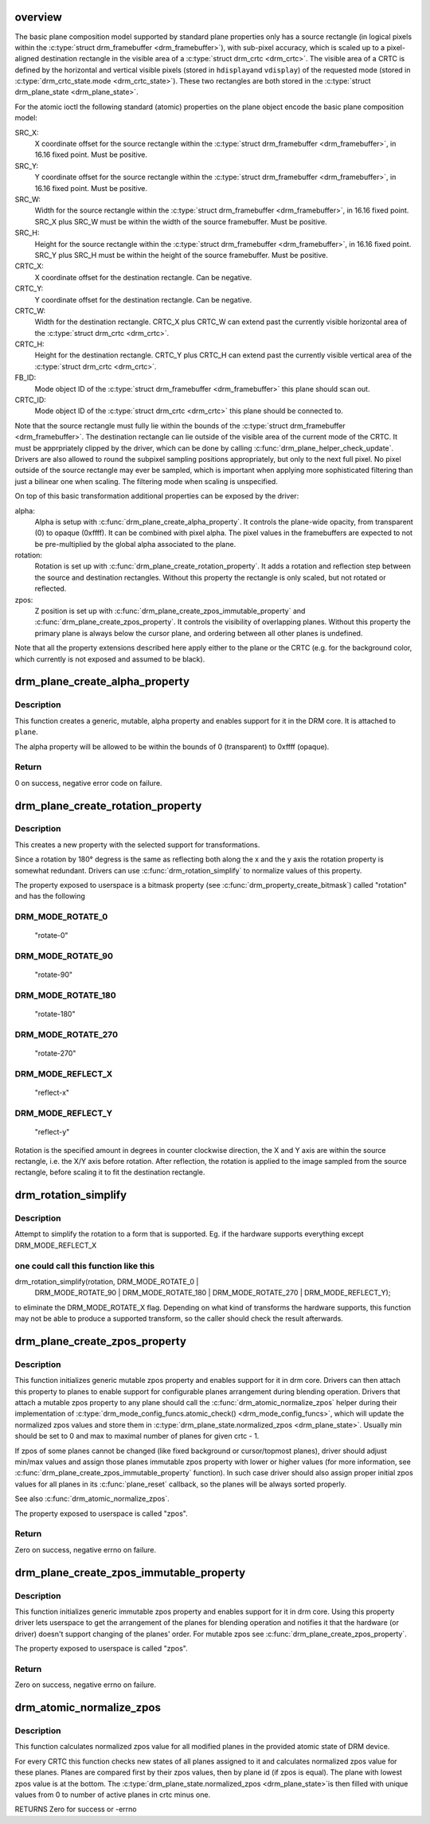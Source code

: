 .. -*- coding: utf-8; mode: rst -*-
.. src-file: drivers/gpu/drm/drm_blend.c

.. _`overview`:

overview
========

The basic plane composition model supported by standard plane properties only
has a source rectangle (in logical pixels within the \ :c:type:`struct drm_framebuffer <drm_framebuffer>`\ ), with
sub-pixel accuracy, which is scaled up to a pixel-aligned destination
rectangle in the visible area of a \ :c:type:`struct drm_crtc <drm_crtc>`\ . The visible area of a CRTC is
defined by the horizontal and vertical visible pixels (stored in \ ``hdisplay``\ 
and \ ``vdisplay``\ ) of the requested mode (stored in \ :c:type:`drm_crtc_state.mode <drm_crtc_state>`\ ). These
two rectangles are both stored in the \ :c:type:`struct drm_plane_state <drm_plane_state>`\ .

For the atomic ioctl the following standard (atomic) properties on the plane object
encode the basic plane composition model:

SRC_X:
     X coordinate offset for the source rectangle within the
     \ :c:type:`struct drm_framebuffer <drm_framebuffer>`\ , in 16.16 fixed point. Must be positive.
SRC_Y:
     Y coordinate offset for the source rectangle within the
     \ :c:type:`struct drm_framebuffer <drm_framebuffer>`\ , in 16.16 fixed point. Must be positive.
SRC_W:
     Width for the source rectangle within the \ :c:type:`struct drm_framebuffer <drm_framebuffer>`\ , in 16.16
     fixed point. SRC_X plus SRC_W must be within the width of the source
     framebuffer. Must be positive.
SRC_H:
     Height for the source rectangle within the \ :c:type:`struct drm_framebuffer <drm_framebuffer>`\ , in 16.16
     fixed point. SRC_Y plus SRC_H must be within the height of the source
     framebuffer. Must be positive.
CRTC_X:
     X coordinate offset for the destination rectangle. Can be negative.
CRTC_Y:
     Y coordinate offset for the destination rectangle. Can be negative.
CRTC_W:
     Width for the destination rectangle. CRTC_X plus CRTC_W can extend past
     the currently visible horizontal area of the \ :c:type:`struct drm_crtc <drm_crtc>`\ .
CRTC_H:
     Height for the destination rectangle. CRTC_Y plus CRTC_H can extend past
     the currently visible vertical area of the \ :c:type:`struct drm_crtc <drm_crtc>`\ .
FB_ID:
     Mode object ID of the \ :c:type:`struct drm_framebuffer <drm_framebuffer>`\  this plane should scan out.
CRTC_ID:
     Mode object ID of the \ :c:type:`struct drm_crtc <drm_crtc>`\  this plane should be connected to.

Note that the source rectangle must fully lie within the bounds of the
\ :c:type:`struct drm_framebuffer <drm_framebuffer>`\ . The destination rectangle can lie outside of the visible
area of the current mode of the CRTC. It must be apprpriately clipped by the
driver, which can be done by calling \ :c:func:`drm_plane_helper_check_update`\ . Drivers
are also allowed to round the subpixel sampling positions appropriately, but
only to the next full pixel. No pixel outside of the source rectangle may
ever be sampled, which is important when applying more sophisticated
filtering than just a bilinear one when scaling. The filtering mode when
scaling is unspecified.

On top of this basic transformation additional properties can be exposed by
the driver:

alpha:
     Alpha is setup with \ :c:func:`drm_plane_create_alpha_property`\ . It controls the
     plane-wide opacity, from transparent (0) to opaque (0xffff). It can be
     combined with pixel alpha.
     The pixel values in the framebuffers are expected to not be
     pre-multiplied by the global alpha associated to the plane.

rotation:
     Rotation is set up with \ :c:func:`drm_plane_create_rotation_property`\ . It adds a
     rotation and reflection step between the source and destination rectangles.
     Without this property the rectangle is only scaled, but not rotated or
     reflected.

zpos:
     Z position is set up with \ :c:func:`drm_plane_create_zpos_immutable_property`\  and
     \ :c:func:`drm_plane_create_zpos_property`\ . It controls the visibility of overlapping
     planes. Without this property the primary plane is always below the cursor
     plane, and ordering between all other planes is undefined.

Note that all the property extensions described here apply either to the
plane or the CRTC (e.g. for the background color, which currently is not
exposed and assumed to be black).

.. _`drm_plane_create_alpha_property`:

drm_plane_create_alpha_property
===============================

.. c:function:: int drm_plane_create_alpha_property(struct drm_plane *plane)

    create a new alpha property

    :param struct drm_plane \*plane:
        drm plane

.. _`drm_plane_create_alpha_property.description`:

Description
-----------

This function creates a generic, mutable, alpha property and enables support
for it in the DRM core. It is attached to \ ``plane``\ .

The alpha property will be allowed to be within the bounds of 0
(transparent) to 0xffff (opaque).

.. _`drm_plane_create_alpha_property.return`:

Return
------

0 on success, negative error code on failure.

.. _`drm_plane_create_rotation_property`:

drm_plane_create_rotation_property
==================================

.. c:function:: int drm_plane_create_rotation_property(struct drm_plane *plane, unsigned int rotation, unsigned int supported_rotations)

    create a new rotation property

    :param struct drm_plane \*plane:
        drm plane

    :param unsigned int rotation:
        initial value of the rotation property

    :param unsigned int supported_rotations:
        bitmask of supported rotations and reflections

.. _`drm_plane_create_rotation_property.description`:

Description
-----------

This creates a new property with the selected support for transformations.

Since a rotation by 180° degress is the same as reflecting both along the x
and the y axis the rotation property is somewhat redundant. Drivers can use
\ :c:func:`drm_rotation_simplify`\  to normalize values of this property.

The property exposed to userspace is a bitmask property (see
\ :c:func:`drm_property_create_bitmask`\ ) called "rotation" and has the following

.. _`drm_plane_create_rotation_property.drm_mode_rotate_0`:

DRM_MODE_ROTATE_0
-----------------


     "rotate-0"

.. _`drm_plane_create_rotation_property.drm_mode_rotate_90`:

DRM_MODE_ROTATE_90
------------------

     "rotate-90"

.. _`drm_plane_create_rotation_property.drm_mode_rotate_180`:

DRM_MODE_ROTATE_180
-------------------

     "rotate-180"

.. _`drm_plane_create_rotation_property.drm_mode_rotate_270`:

DRM_MODE_ROTATE_270
-------------------

     "rotate-270"

.. _`drm_plane_create_rotation_property.drm_mode_reflect_x`:

DRM_MODE_REFLECT_X
------------------

     "reflect-x"

.. _`drm_plane_create_rotation_property.drm_mode_reflect_y`:

DRM_MODE_REFLECT_Y
------------------

     "reflect-y"

Rotation is the specified amount in degrees in counter clockwise direction,
the X and Y axis are within the source rectangle, i.e.  the X/Y axis before
rotation. After reflection, the rotation is applied to the image sampled from
the source rectangle, before scaling it to fit the destination rectangle.

.. _`drm_rotation_simplify`:

drm_rotation_simplify
=====================

.. c:function:: unsigned int drm_rotation_simplify(unsigned int rotation, unsigned int supported_rotations)

    Try to simplify the rotation

    :param unsigned int rotation:
        Rotation to be simplified

    :param unsigned int supported_rotations:
        Supported rotations

.. _`drm_rotation_simplify.description`:

Description
-----------

Attempt to simplify the rotation to a form that is supported.
Eg. if the hardware supports everything except DRM_MODE_REFLECT_X

.. _`drm_rotation_simplify.one-could-call-this-function-like-this`:

one could call this function like this
--------------------------------------


drm_rotation_simplify(rotation, DRM_MODE_ROTATE_0 |
                      DRM_MODE_ROTATE_90 | DRM_MODE_ROTATE_180 |
                      DRM_MODE_ROTATE_270 | DRM_MODE_REFLECT_Y);

to eliminate the DRM_MODE_ROTATE_X flag. Depending on what kind of
transforms the hardware supports, this function may not
be able to produce a supported transform, so the caller should
check the result afterwards.

.. _`drm_plane_create_zpos_property`:

drm_plane_create_zpos_property
==============================

.. c:function:: int drm_plane_create_zpos_property(struct drm_plane *plane, unsigned int zpos, unsigned int min, unsigned int max)

    create mutable zpos property

    :param struct drm_plane \*plane:
        drm plane

    :param unsigned int zpos:
        initial value of zpos property

    :param unsigned int min:
        minimal possible value of zpos property

    :param unsigned int max:
        maximal possible value of zpos property

.. _`drm_plane_create_zpos_property.description`:

Description
-----------

This function initializes generic mutable zpos property and enables support
for it in drm core. Drivers can then attach this property to planes to enable
support for configurable planes arrangement during blending operation.
Drivers that attach a mutable zpos property to any plane should call the
\ :c:func:`drm_atomic_normalize_zpos`\  helper during their implementation of
\ :c:type:`drm_mode_config_funcs.atomic_check() <drm_mode_config_funcs>`\ , which will update the normalized zpos
values and store them in \ :c:type:`drm_plane_state.normalized_zpos <drm_plane_state>`\ . Usually min
should be set to 0 and max to maximal number of planes for given crtc - 1.

If zpos of some planes cannot be changed (like fixed background or
cursor/topmost planes), driver should adjust min/max values and assign those
planes immutable zpos property with lower or higher values (for more
information, see \ :c:func:`drm_plane_create_zpos_immutable_property`\  function). In such
case driver should also assign proper initial zpos values for all planes in
its \ :c:func:`plane_reset`\  callback, so the planes will be always sorted properly.

See also \ :c:func:`drm_atomic_normalize_zpos`\ .

The property exposed to userspace is called "zpos".

.. _`drm_plane_create_zpos_property.return`:

Return
------

Zero on success, negative errno on failure.

.. _`drm_plane_create_zpos_immutable_property`:

drm_plane_create_zpos_immutable_property
========================================

.. c:function:: int drm_plane_create_zpos_immutable_property(struct drm_plane *plane, unsigned int zpos)

    create immuttable zpos property

    :param struct drm_plane \*plane:
        drm plane

    :param unsigned int zpos:
        value of zpos property

.. _`drm_plane_create_zpos_immutable_property.description`:

Description
-----------

This function initializes generic immutable zpos property and enables
support for it in drm core. Using this property driver lets userspace
to get the arrangement of the planes for blending operation and notifies
it that the hardware (or driver) doesn't support changing of the planes'
order. For mutable zpos see \ :c:func:`drm_plane_create_zpos_property`\ .

The property exposed to userspace is called "zpos".

.. _`drm_plane_create_zpos_immutable_property.return`:

Return
------

Zero on success, negative errno on failure.

.. _`drm_atomic_normalize_zpos`:

drm_atomic_normalize_zpos
=========================

.. c:function:: int drm_atomic_normalize_zpos(struct drm_device *dev, struct drm_atomic_state *state)

    calculate normalized zpos values for all crtcs

    :param struct drm_device \*dev:
        DRM device

    :param struct drm_atomic_state \*state:
        atomic state of DRM device

.. _`drm_atomic_normalize_zpos.description`:

Description
-----------

This function calculates normalized zpos value for all modified planes in
the provided atomic state of DRM device.

For every CRTC this function checks new states of all planes assigned to
it and calculates normalized zpos value for these planes. Planes are compared
first by their zpos values, then by plane id (if zpos is equal). The plane
with lowest zpos value is at the bottom. The \ :c:type:`drm_plane_state.normalized_zpos <drm_plane_state>`\ 
is then filled with unique values from 0 to number of active planes in crtc
minus one.

RETURNS
Zero for success or -errno

.. This file was automatic generated / don't edit.

